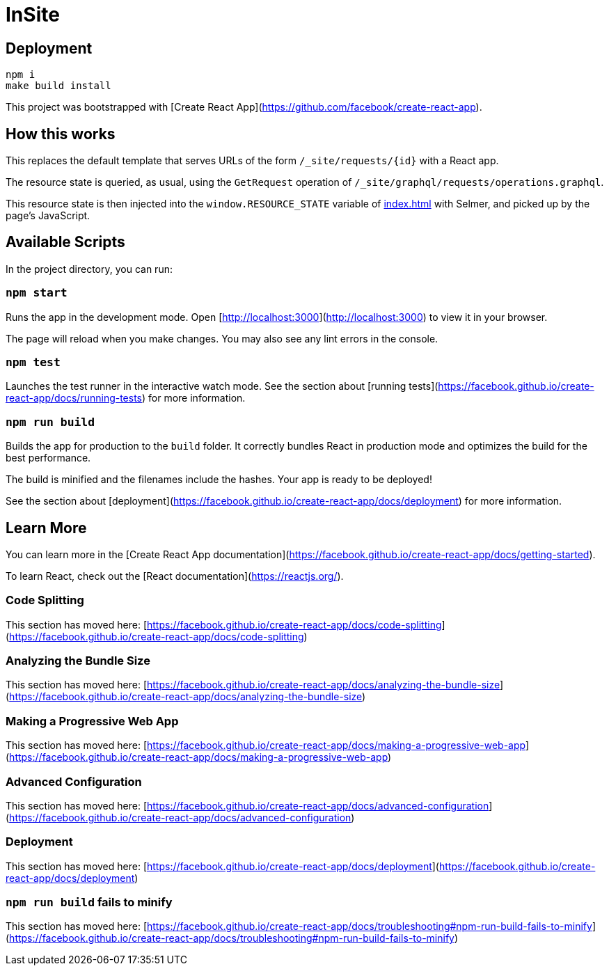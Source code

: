 = InSite

== Deployment

----
npm i
make build install
----

This project was bootstrapped with [Create React App](https://github.com/facebook/create-react-app).

== How this works

This replaces the default template that serves URLs of the form
`/_site/requests/{id}` with a React app.

The resource state is queried, as usual, using the `GetRequest` operation of
`/_site/graphql/requests/operations.graphql`.

This resource state is then injected into the `window.RESOURCE_STATE` variable
of link:public/index.html[index.html] with Selmer, and picked up by the page's
JavaScript.

== Available Scripts

In the project directory, you can run:

=== `npm start`

Runs the app in the development mode.
Open [http://localhost:3000](http://localhost:3000) to view it in your browser.

The page will reload when you make changes.
You may also see any lint errors in the console.

=== `npm test`

Launches the test runner in the interactive watch mode.
See the section about [running tests](https://facebook.github.io/create-react-app/docs/running-tests) for more information.

=== `npm run build`

Builds the app for production to the `build` folder.
It correctly bundles React in production mode and optimizes the build for the best performance.

The build is minified and the filenames include the hashes.
Your app is ready to be deployed!

See the section about [deployment](https://facebook.github.io/create-react-app/docs/deployment) for more information.

== Learn More

You can learn more in the [Create React App documentation](https://facebook.github.io/create-react-app/docs/getting-started).

To learn React, check out the [React documentation](https://reactjs.org/).

=== Code Splitting

This section has moved here: [https://facebook.github.io/create-react-app/docs/code-splitting](https://facebook.github.io/create-react-app/docs/code-splitting)

=== Analyzing the Bundle Size

This section has moved here: [https://facebook.github.io/create-react-app/docs/analyzing-the-bundle-size](https://facebook.github.io/create-react-app/docs/analyzing-the-bundle-size)

=== Making a Progressive Web App

This section has moved here: [https://facebook.github.io/create-react-app/docs/making-a-progressive-web-app](https://facebook.github.io/create-react-app/docs/making-a-progressive-web-app)

=== Advanced Configuration

This section has moved here: [https://facebook.github.io/create-react-app/docs/advanced-configuration](https://facebook.github.io/create-react-app/docs/advanced-configuration)

=== Deployment

This section has moved here: [https://facebook.github.io/create-react-app/docs/deployment](https://facebook.github.io/create-react-app/docs/deployment)

=== `npm run build` fails to minify

This section has moved here: [https://facebook.github.io/create-react-app/docs/troubleshooting#npm-run-build-fails-to-minify](https://facebook.github.io/create-react-app/docs/troubleshooting#npm-run-build-fails-to-minify)
